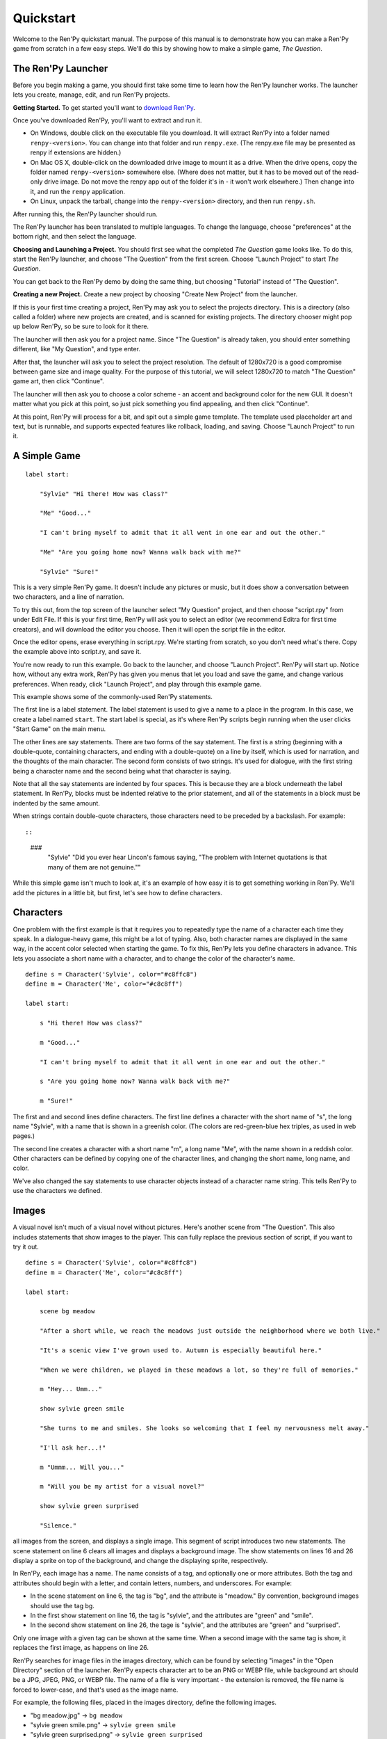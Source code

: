 Quickstart
==========

Welcome to the Ren'Py quickstart manual. The purpose of this manual is
to demonstrate how you can make a Ren'Py game from scratch in a few
easy steps. We'll do this by showing how to make a simple game,
*The Question*.

The Ren'Py Launcher
-------------------


Before you begin making a game, you should first take some time to
learn how the Ren'Py launcher works. The launcher lets you create,
manage, edit, and run Ren'Py projects.

**Getting Started.** To get started you'll want to
`download Ren'Py <https://www.renpy.org/latest.html>`_.

Once you've downloaded Ren'Py, you'll want to extract and run it.

* On Windows, double click on the executable file you download. It will
  extract Ren'Py into a folder named ``renpy-<version>``. You can change
  into that folder and run ``renpy.exe``. (The renpy.exe file may be presented
  as renpy if extensions are hidden.)

* On Mac OS X, double-click on the downloaded drive image to mount it as a
  drive. When the drive opens, copy the folder named ``renpy-<version>``
  somewhere else. (Where does not matter, but it has to be moved out of
  the read-only drive image. Do not move the renpy app out of the folder it's in
  - it won't work elsewhere.) Then change into it, and run the ``renpy``
  application.

* On Linux, unpack the tarball, change into the ``renpy-<version>``
  directory, and then run ``renpy.sh``.

After running this, the Ren'Py launcher should run.

The Ren'Py launcher has been translated to multiple languages. To
change the language, choose "preferences" at the bottom right, and then
select the language.

**Choosing and Launching a Project.** You should first see what the
completed *The Question* game looks like. To do this, start the Ren'Py
launcher, and choose "The Question" from the first screen. Choose
"Launch Project" to start *The Question*.

You can get back to the Ren'Py demo by doing the same thing, but
choosing "Tutorial" instead of "The Question".

.. ifconfig:: renpy_figures


    .. figure:: quickstart/launcher.png
        :width: 100%

        The main screen of the Ren'Py launcher.

    .. figure:: quickstart/project_name.png
        :width: 100%

        Naming a new project.

    .. figure:: quickstart/resolution.png
        :width: 100%

        Selecting the project resolution.

    .. figure:: quickstart/color.png
        :width: 100%

        Selecting the accent and background colors for the default theme.


**Creating a new Project.**
Create a new project by choosing "Create New Project" from the
launcher.

If this is your first time creating a project, Ren'Py may ask you to
select the projects directory. This is a directory (also called a folder)
where new projects are created, and is scanned for existing projects. The
directory chooser might pop up below Ren'Py, so be sure to look for it
there.

The launcher will then ask you for a project name. Since
"The Question" is already taken, you should enter something different,
like "My Question", and type enter.

After that, the launcher will ask you to select the project resolution. The
default of 1280x720 is a good compromise between game size and image quality.
For the purpose of this tutorial, we will select 1280x720 to match
"The Question" game art, then click "Continue".

The launcher will then ask you to choose a color scheme - an accent and
background color for the new GUI. It doesn't matter what you pick at
this point, so just pick something you find appealing, and then click
"Continue".

At this point, Ren'Py will process for a bit, and spit out a simple game
template. The template used placeholder art and text, but is runnable, and
supports expected features like rollback, loading, and saving. Choose
"Launch Project" to run it.


A Simple Game
-------------

::

    label start:

        "Sylvie" "Hi there! How was class?"

        "Me" "Good..."

        "I can't bring myself to admit that it all went in one ear and out the other."

        "Me" "Are you going home now? Wanna walk back with me?"

        "Sylvie" "Sure!"

This is a very simple Ren'Py game. It doesn't include any pictures or
music, but it does show a conversation between two characters, and a
line of narration.

To try this out, from the top screen of the launcher select "My Question"
project, and then choose "script.rpy" from under Edit File. If this is
your first time, Ren'Py will ask you to select an editor (we recommend
Editra for first time creators), and will download the editor you choose.
Then it will open the script file in the editor.

Once the editor opens, erase everything in script.rpy. We're starting
from scratch, so you don't need what's there. Copy the example above into
script.ry, and save it.

You're now ready to run this example. Go back to the launcher, and
choose "Launch Project". Ren'Py will start up. Notice how, without any
extra work, Ren'Py has given you menus that let you load and save the
game, and change various preferences. When ready, click "Launch Project",
and play through this example game.

This example shows some of the commonly-used Ren'Py statements.

The first line is a label statement. The label statement is used to
give a name to a place in the program. In this case, we create a label
named ``start``. The start label is special, as it's where Ren'Py
scripts begin running when the user clicks "Start Game" on the main
menu.

The other lines are say statements. There are two forms of the say
statement. The first is a string (beginning with a double-quote,
containing characters, and ending with a double-quote) on a line by
itself, which is used for narration, and the thoughts of the main
character. The second form consists of two strings. It's used for
dialogue, with the first string being a character name and the second
being what that character is saying.

Note that all the say statements are indented by four spaces. This is
because they are a block underneath the label statement. In Ren'Py,
blocks must be indented relative to the prior statement, and all of
the statements in a block must be indented by the same amount.

When strings contain double-quote characters, those characters need to
be preceded by a backslash. For example::

::

    ###
        "Sylvie" "Did you ever hear Lincon's famous saying, \"The problem with Internet quotations is that many of them are not genuine.\""

While this simple game isn't much to look at, it's an example of how
easy it is to get something working in Ren'Py. We'll add the pictures
in a little bit, but first, let's see how to define characters.

Characters
----------

One problem with the first example is that it requires you to
repeatedly type the name of a character each time they speak. In a
dialogue-heavy game, this might be a lot of typing. Also, both
character names are displayed in the same way, in the accent color
selected when starting the game. To fix this, Ren'Py lets you define
characters in advance. This lets you associate a short name with a
character, and to change the color of the character's name.

::

    define s = Character('Sylvie', color="#c8ffc8")
    define m = Character('Me', color="#c8c8ff")

    label start:

        s "Hi there! How was class?"

        m "Good..."

        "I can't bring myself to admit that it all went in one ear and out the other."

        s "Are you going home now? Wanna walk back with me?"

        m "Sure!"


The first and and second lines define characters. The first line
defines a character with the short name of "s", the long name
"Sylvie", with a name that is shown in a greenish color. (The colors
are red-green-blue hex triples, as used in web pages.)

The second line creates a character with a short name "m", a long name
"Me", with the name shown in a reddish color. Other characters can be
defined by copying one of the character lines, and changing the short
name, long name, and color.

We've also changed the say statements to use character objects instead
of a character name string. This tells Ren'Py to use the characters
we defined.

Images
------

A visual novel isn't much of a visual novel without pictures. Here's another
scene from "The Question". This also includes statements that show images
to the player. This can fully replace the previous section of script, if
you want to try it out.

::

    define s = Character('Sylvie', color="#c8ffc8")
    define m = Character('Me', color="#c8c8ff")

    label start:

        scene bg meadow

        "After a short while, we reach the meadows just outside the neighborhood where we both live."

        "It's a scenic view I've grown used to. Autumn is especially beautiful here."

        "When we were children, we played in these meadows a lot, so they're full of memories."

        m "Hey... Umm..."

        show sylvie green smile

        "She turns to me and smiles. She looks so welcoming that I feel my nervousness melt away."

        "I'll ask her...!"

        m "Ummm... Will you..."

        m "Will you be my artist for a visual novel?"

        show sylvie green surprised

        "Silence."

all images from the screen, and displays a single image.
This segment of script introduces two new statements. The scene statement on
line 6 clears all images and displays a background image. The show statements
on lines 16 and 26 display a sprite on top of the background, and change the
displaying sprite, respectively.

In Ren'Py, each image has a name. The name consists of a tag, and optionally
one or more attributes. Both the tag and attributes should begin with a
letter, and contain letters, numbers, and underscores. For example:

* In the scene statement on line 6, the tag is "bg", and the attribute is
  "meadow."  By convention, background images should use the tag bg.

* In the first show statement on line 16, the tag is "sylvie", and the
  attributes are "green" and "smile".

* In the second show statement on line 26, the tage is "sylvie", and the
  attributes are "green" and "surprised".

Only one image with a given tag can be shown at the same time. When a
second image with the same tag is show, it replaces the first image, as
happens on line 26.


Ren'Py searches for image files in the images directory, which can be
found by selecting "images" in the "Open Directory" section of the
launcher. Ren'Py expects character art to be an PNG or WEBP file,
while background art should be a JPG, JPEG, PNG, or WEBP file.
The name of a file  is very important - the extension is removed, the file
name is forced to lower-case, and that's used as the image name.

For example, the following files, placed in the images directory, define the
following images.

* "bg meadow.jpg" -> ``bg meadow``
* "sylvie green smile.png" -> ``sylvie green smile``
* "sylvie green surprised.png" -> ``sylvie green surprised``

Since the filenames are lowercase, the following also holds.

* "Sylvie Green Surprised.png" -> ``sylvie green surprised``

Images can be placed in subdirectories (subfolders) under the images directory.
The directory name is ignored and only the filename is used to define the
image name.

**Hide Statement.**
Ren'Py also supports a hide statement, which hides the given image.

::

    label leaving:

        s "I'll get right on it!"

        hide sylvie

        "..."

        m "That wasn't what I meant!"

It's actually pretty rare that you'll need to use hide. Show can be
used when a character is changing emotions, while scene is used when
everyone leaves. You only need to use hide when a character leaves and
the scene stays the same.

**Image Statement.**
Sometimes, a creator might not want to let Ren'Py define images
automatically. This is what the image statement is for. It should
be at the top level of the file (unindented, and before label start),
and can be used to map an image name to an image file. For example::

    image logo = "renpy logo.png"
    image eileen happy = "eileen_happy_blue_dress.png"

The image statement is run at init time, before label start and the rest
of the game script that interacts with the player.

The image statement can also be used for more complex tasks, but that's
discussed :ref:`elsewhere <displaying-images>`.


Transitions
-----------

In the script above, pictures pop in and out instantaneously. Since
changing location or having a character enter or leave a scene is
important, Ren'Py supports transitions that allow effects to be
applied when what is being shown changes.

Transitions change what is displayed from what it was at the end of
the last interaction (dialogue, menu, or transition - among other
statements) to what it looks like after scene, show, and hide statements
have run.

::

    label start:

        scene bg meadow
        with fade

        "After a short while, we reach the meadows just outside the neighborhood where we both live."

        "It's a scenic view I've grown used to. Autumn is especially beautiful here."

        "When we were children, we played in these meadows a lot, so they're full of memories."

        m "Hey... Umm..."

        show sylvie green smile
        with dissolve

        "She turns to me and smiles. She looks so welcoming that I feel my nervousness melt away."

        "I'll ask her...!"

        m "Ummm... Will you..."

        m "Will you be my artist for a visual novel?"

The with statement takes the name of a transition to use. The most
common one is ``dissolve`` which dissolves from one screen to the
next. Another useful transition is ``fade`` which fades the
screen to black, and then fades in the new screen.

When a transition is placed after multiple scene, show, or hide
statements, it applies to them all at once. If you were to write::

    ###
        scene bg meadow
        show sylvie green smile
        with dissolve

Both the "bg meadow" and "sylvie green smile" images would be dissolved in
at the same time. To dissolve them in one at a time, you need to write two
with statements::

    ###
        scene bg meadow
        with dissolve
        show sylvie green smile
        with dissolve

This first dissolves in the meadow, and then dissolves in sylvie. If
you wanted to instantly show the meadow, and then show sylvie, you
could write::

    ###
        scene bg meadow
        with None
        show sylvie smile
        with dissolve

Here, None is used to indicate a special transition that updates
Ren'Py's idea of what the prior screen was, without actually showing
anything to the player.

Positions
---------

By default, images are shown centered horizontally, and with their
bottom edge touching the bottom of the screen. This is usually okay
for backgrounds and single characters, but when showing more than one
character on the screen it probably makes sense to do it at another
position. It also might make sense to reposition a character for story
purposes.

::

   ###
        show sylvie green smile at right

To do this repositioning, add an at clause to a show statement. The at
clause takes a position, and shows the image at that position. Ren'Py
includes several predefined positions: ``left`` for the left side of
the screen, ``right`` for the right side, ``center`` for centered
horizontally (the default), and ``truecenter`` for centered
horizontally and vertically.

Creators can define their own positions, and event complicated moves,
but that's outside of the scope of this quickstart.

Music and Sound
---------------

Most Ren'Py games play music in the background. Music is played with the
play music statement. The play music statement takes a filename that
is interpreted as an audio file to play.  Audio filenames are interpreted
relative to the game directory. Audio files should be in opus, ogg vorbis,
or mp3 format.

For example::

    ###
        play music "illurock.ogg"

When changing music, one can supply a fadeout and a fadein clause, which
are used to fade out the old music and fade in the new music. ::

    ###
        play music "illurock.ogg" fadeout 1.0 fadein 1.0

The queue music statement plays an audio file after the current file
finishes playing. ::

    ###
        queue music "next_track.opus"

Music can be stopped with the stop music statement, which can also
optionally take a fadeout clause. ::

    ###
        stop music

Sound effects can be played with the play sound statement. Unlike music, sound
effects do not loop. ::

    ###
        play sound "effect.ogg"


Pause Statement
---------------

The pause statement causes Ren'Py to pause until the mouse is clicked. ::

    ###
        pause

If a number is given, the pause will end when that number of seconds
have elapsed. ::

    ###
        pause 3.0


Ending the Game
---------------

You can end the game by running the return statement, without having
called anything. Before doing this, it's best to put something in the
game that indicates that the game is ending, and perhaps giving the
user an ending number or ending name. ::

    ###
        ".:. Good Ending."

        return

That's all you need to make a kinetic novel, a game without any
choices in it. Now, we'll look at what it takes to make a game that
presents menus to the user.

Menus, Labels, and Jumps
-------------------------

The menu statement lets presents a choice to the player::

    ###
        s "Sure, but what's a \"visual novel?\""

    menu:

        "It's a videogame.":
            jump game

        "It's an interactive book.":
            jump book

    label game:

        m "It's a kind of videogame you can play on your computer or a console."

        jump marry

    label book:

        m "It's like an interactive book that you can read on a computer or a console."

        jump marry

    label marry:

        "And so, we become a visual novel creating duo."

This example shows how a menu can be used with Ren'Py. The menu statement
introduces an in-game choice. It takes an indented block of lines, each
consisting of a string followed by a colon. These are the menu choices that are
presented to the player. Each menu choice takes its own indented block of lines,
which is run when that menu choices is chosen.

In this example, each of the two menu choices runs a single jump statement.
The jump statement transfers control to the a label defined using the label
statement. After a jump, script statements following the label are run.

In the example above, after Sylvie asks her question, the player is presented
with a menu containing two choices. If the player picked "It's a videogame.",
the first jump statement is run, and Ren'Py will jump to the ``game`` label.
This will cause the POV character to say "It's a story with pictures and music.",
after which Ren'Py will jump to the ``marry`` label.

If there is no jump statement at the end of the block associated with the label,
Ren'Py will continue on to the next statement. The last jump statement here is
technically unnecessary, but is included since it makes the flow of the game
clearer.

Labels may be defined in any file that is in the game directory, and ends with
.rpy. The filename doesn't matter to Ren'Py, only the labels contained inside
it. You can think of all the .rpy files as being equivalent to a single big
.rpy file, with jumps used to transfer control. This gives you flexibility
in how you organize the script of a larger game.

Supporting Flags using the Default, Python and If Statements
------------------------------------------------------------

While some games can be made by only using the statements given above,
other games requires data to be stored and recalled later. For example,
it might make sense for a game to remember a choice a player has made,
return to a common section of the script, and act on the choice later. This
is one of the reasons why Ren'Py has embedded Python support.

Here, we'll show how to store a flag containing information about a choice
the player has made. To initialize the flag, use the default statement, before
label start. ::

    # True if the player has decided to compare a VN to a book.
    default book = False

    label start:

        s "Hi there! How was class?"

The book flag starts off initialized to the special value ``False``
(as with the rest of Ren'Py, capitalization matters), meaning that
it is not set. If the book path is chosen, we can set it to True
using a Python assignment statement. ::


    label book:

        $ book = True

        m "It's like an interactive book that you can read on a computer or a console."

        jump marry

Lines beginning with a dollar-sign are interpreted as Python statements. The
assignment statement here assigns a value to a variable. Ren'Py has support
for other ways of including Python, such as a multi-line Python statement,
that are discussed in other sections of this manual.

To check the flag, use the if statement::

        if book:

            "Our first game is based on one of Sylvie's ideas, but afterwards I get to come up with stories of my own, too."

If the condition is true, the block of script is run. If not, it is skipped.
The if statement can also take an else clause, that introduced a block of
script that is run if the condition is false. ::

        if book:

            "Our first game is based on one of Sylvie's ideas, but afterwards I get to come up with stories of my own, too."

        else:

            "Sylvie helped with the script on our first video game."

Python variables need not be simple True/False values. Variables can be
used to store the player's name, a points score, or for any other
purpose. Since Ren'Py includes the ability to use the full Python
programming language, many things are possible.

Releasing Your Game
-------------------

Once you've made a game, there are a number of things you should do
before releasing it:

**Check for a new version of Ren'Py.**
    New versions of Ren'Py are released on a regular basis to fix bugs
    and add new features. Before releasing, you'll want to click update
    in the launcher to update Ren'Py to the latest version. You can also download new
    versions and view a list of changes at `https://www.renpy.org/latest.html <https://www.renpy.org/latest.html>`_.

    Rarely, changes to Ren'Py will require you to make a change to your game's
    script. `https://www.renpy.org/doc/html/incompatible.html <https://www.renpy.org/doc/html/incompatible.html>`_ has
    a list of these changes.

**Check the Script.**
    From the front page of the launcher, choose "Check Script
    (Lint)". This will check your games for potential errors. Since some of
    these errors will only affect users on other platforms, it's important
    to understand and usually fix all errors, even if you don't see the problem
    on your computer.

**Build Distributions.**
    From the front page of the launcher, choose "Build Distributions". Based
    on the information contained in options.rpy, the launcher will build one
    or more archive files containing your game.

**Test.**
    Lint is not a substitute for thorough testing. It's your
    responsibility to check your game before it is released. Consider asking
    friends to help beta-test your game, as often a tester can find problems
    you can't.

**Release.**
    Once the game has been finished and tested, you should post the generated
    archice files on the web somewhere people can see them. (If you don't
    have your own website, `https://itch.io <https://itch.io>`_ hosts a lot
    of visual novels.) Congratulations, you've released your first visual novel!

    There are a few places where a game can be announced:

    * The `Ren'Py Games List <https://games.renpy.org>`_ helps us keep track of
      Ren'Py games being made.

    * The `Completed Games section of the Lemma Soft Forums <https://lemmasoft.renai.us/forums/viewforum.php?f=11>`_ is a
      good place to tell fellow creators about your game.

Script of The Question
-----------------------

You can view the full script of ''The Question'' :ref:`here <thequestion>`.

Where do we go from here?
-------------------------

This Quickstart barely scratches the surface of what Ren'Py is capable of.
For brevity's sake, we've omitted many features Ren'Py supports, and
simplified others - focusing on the minimum set of features used to make a
visual novel.

To get a feel for what Ren'Py is capable of, please play through the Tutorial,
and perhaps some of the games featured on the `Ren'Py website <https://www.renpy.org>`_.
You may also want to read the rest of this manual, starting with the GUI Customization
Guide.

Beyond that, we recommend checking out the Ren'Py section of the `Lemma Soft Forums <https://lemmasoft.renai.us/forums>`_, which
has a section for asking questions, and a cookbook section with libraries and examples meant for reuse. The Lemma Soft Forums are the
central hub of the Ren'Py community, where we welcome new creators and the questions they bring.

Thank you for choosing the Ren'Py visual novel engine. We look forward to seeing
what you create with it!
